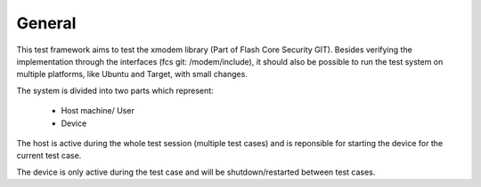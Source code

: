 ********
General
********

This test framework aims to test the xmodem library (Part of Flash Core Security GIT).
Besides verifying the implementation through the interfaces (fcs git: /modem/include), it
should also be possible to run the test system on multiple platforms, like Ubuntu and Target,
with small changes.

The system is divided into two parts which represent:

   * Host machine/ User
   * Device

The host is active during the whole test session (multiple test cases) and is reponsible for
starting the device for the current test case.

The device is only active during the test case and will be shutdown/restarted between test cases.

